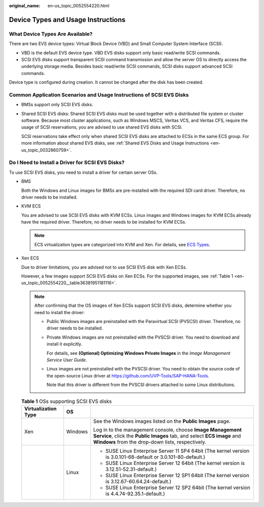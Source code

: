 :original_name: en-us_topic_0052554220.html

.. _en-us_topic_0052554220:

Device Types and Usage Instructions
===================================

What Device Types Are Available?
--------------------------------

There are two EVS device types: Virtual Block Device (VBD) and Small Computer System Interface (SCSI).

-  VBD is the default EVS device type. VBD EVS disks support only basic read/write SCSI commands.
-  SCSI EVS disks support transparent SCSI command transmission and allow the server OS to directly access the underlying storage media. Besides basic read/write SCSI commands, SCSI disks support advanced SCSI commands.

Device type is configured during creation. It cannot be changed after the disk has been created.

Common Application Scenarios and Usage Instructions of SCSI EVS Disks
---------------------------------------------------------------------

-  BMSs support only SCSI EVS disks.

-  Shared SCSI EVS disks: Shared SCSI EVS disks must be used together with a distributed file system or cluster software. Because most cluster applications, such as Windows MSCS, Veritas VCS, and Veritas CFS, require the usage of SCSI reservations, you are advised to use shared EVS disks with SCSI.

   SCSI reservations take effect only when shared SCSI EVS disks are attached to ECSs in the same ECS group. For more information about shared EVS disks, see :ref:`Shared EVS Disks and Usage Instructions <en-us_topic_0032860759>`.

Do I Need to Install a Driver for SCSI EVS Disks?
-------------------------------------------------

To use SCSI EVS disks, you need to install a driver for certain server OSs.

-  BMS

   Both the Windows and Linux images for BMSs are pre-installed with the required SDI card driver. Therefore, no driver needs to be installed.

-  KVM ECS

   You are advised to use SCSI EVS disks with KVM ECSs. Linux images and Windows images for KVM ECSs already have the required driver. Therefore, no driver needs to be installed for KVM ECSs.

   .. note::

      ECS virtualization types are categorized into KVM and Xen. For details, see `ECS Types <https://docs.otc.t-systems.com/en-us/usermanual/ecs/en-us_topic_0035470096.html>`__.

-  Xen ECS

   Due to driver limitations, you are advised not to use SCSI EVS disk with Xen ECSs.

   However, a few images support SCSI EVS disks on Xen ECSs. For the supported images, see :ref:`Table 1 <en-us_topic_0052554220__table36381951181116>`.

   .. note::

      After confirming that the OS images of Xen ECSs support SCSI EVS disks, determine whether you need to install the driver:

      -  Public Windows images are preinstalled with the Paravirtual SCSI (PVSCSI) driver. Therefore, no driver needs to be installed.

      -  Private Windows images are not preinstalled with the PVSCSI driver. You need to download and install it explicitly.

         For details, see **(Optional) Optimizing Windows Private Images** in the *Image Management Service User Guide*.

      -  Linux images are not preinstalled with the PVSCSI driver. You need to obtain the source code of the open-source Linux driver at https://github.com/UVP-Tools/SAP-HANA-Tools.

         Note that this driver is different from the PVSCSI drivers attached to some Linux distributions.

   .. _en-us_topic_0052554220__table36381951181116:

   .. table:: **Table 1** OSs supporting SCSI EVS disks

      +-----------------------+-----------------------+------------------------------------------------------------------------------------------------------------------------------------------------------------------------------------------+
      | Virtualization Type   | OS                    |                                                                                                                                                                                          |
      +=======================+=======================+==========================================================================================================================================================================================+
      | Xen                   | Windows               | See the Windows images listed on the **Public Images** page.                                                                                                                             |
      |                       |                       |                                                                                                                                                                                          |
      |                       |                       | Log in to the management console, choose **Image Management Service**, click the **Public Images** tab, and select **ECS image** and **Windows** from the drop-down lists, respectively. |
      +-----------------------+-----------------------+------------------------------------------------------------------------------------------------------------------------------------------------------------------------------------------+
      |                       | Linux                 | -  SUSE Linux Enterprise Server 11 SP4 64bit (The kernel version is 3.0.101-68-default or 3.0.101-80-default.)                                                                           |
      |                       |                       | -  SUSE Linux Enterprise Server 12 64bit (The kernel version is 3.12.51-52.31-default.)                                                                                                  |
      |                       |                       | -  SUSE Linux Enterprise Server 12 SP1 64bit (The kernel version is 3.12.67-60.64.24-default.)                                                                                           |
      |                       |                       | -  SUSE Linux Enterprise Server 12 SP2 64bit (The kernel version is 4.4.74-92.35.1-default.)                                                                                             |
      +-----------------------+-----------------------+------------------------------------------------------------------------------------------------------------------------------------------------------------------------------------------+
